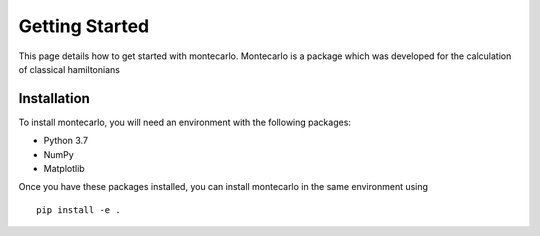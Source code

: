 Getting Started
===============

This page details how to get started with montecarlo. Montecarlo is a package which was developed for the calculation of classical hamiltonians

Installation
------------
To install montecarlo, you will need an environment with the following packages:

* Python 3.7
* NumPy
* Matplotlib

Once you have these packages installed, you can install montecarlo in the same environment using
::

    pip install -e .